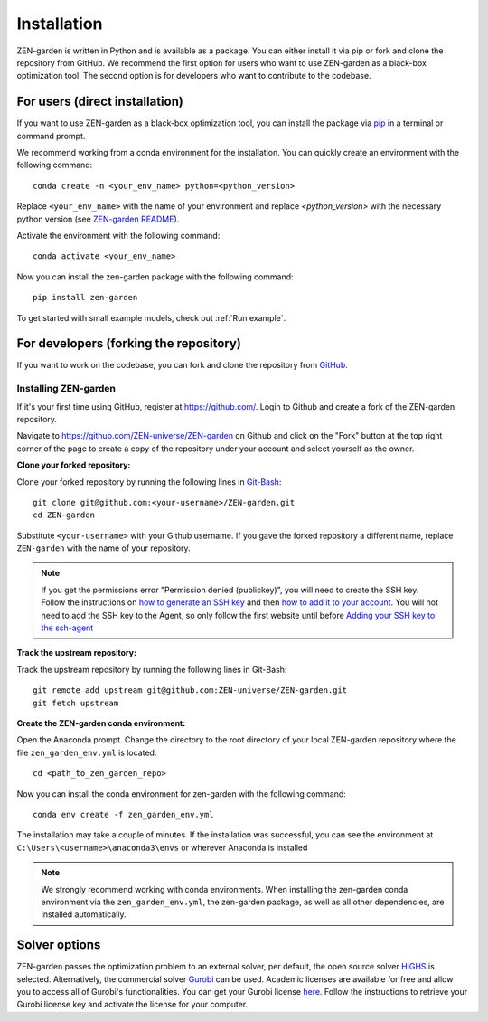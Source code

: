 .. _installation:
################
Installation
################

ZEN-garden is written in Python and is available as a package. You can either install it via pip or fork and clone the repository from GitHub.
We recommend the first option for users who want to use ZEN-garden as a black-box optimization tool. The second option is for developers who want to contribute to the codebase.

.. _For users:
For users (direct installation)
=========
If you want to use ZEN-garden as a black-box optimization tool, you can install the package via `pip <https://pypi.org/project/zen-garden/>`_ in a terminal or command prompt.

We recommend working from a conda environment for the installation. You can quickly create an environment with the following command::

  conda create -n <your_env_name> python=<python_version>

Replace ``<your_env_name>`` with the name of your environment and replace `<python_version>` with the necessary python version (see `ZEN-garden README <https://github.com/ZEN-universe/ZEN-garden/blob/main/README.md>`_).

Activate the environment with the following command::

  conda activate <your_env_name>

Now you can install the zen-garden package with the following command::

    pip install zen-garden


To get started with small example models, check out :ref:`Run example`.

.. _For developers:
For developers (forking the repository)
==============
If you want to work on the codebase, you can fork and clone the repository from `GitHub <https://github.com/ZEN-universe/ZEN-garden>`_.

Installing ZEN-garden 
---------------------

If it's your first time using GitHub, register at `<https://github.com/>`_. Login to Github and create a fork of the ZEN-garden repository. 

Navigate to `<https://github.com/ZEN-universe/ZEN-garden>`_ on Github and click on the "Fork" button at the top right corner of the page to create a copy of the repository under your account and select yourself as the owner.

.. image:: images/create_fork.png
    :alt: creating a fork

**Clone your forked repository:**

Clone your forked repository by running the following lines in `Git-Bash <https://git-scm.com/downloads>`_::

    git clone git@github.com:<your-username>/ZEN-garden.git
    cd ZEN-garden

Substitute ``<your-username>`` with your Github username. If you gave the forked repository a different name, replace ``ZEN-garden`` with the name of your repository.

.. note::
    If you get the permissions error "Permission denied (publickey)", you will need to create the SSH key. Follow the instructions on `how to generate an SSH key <https://docs.github.com/en/authentication/connecting-to-github-with-ssh/generating-a-new-ssh-key-and-adding-it-to-the-ssh-agent#generating-a-new-ssh-key>`_ and then `how to add it to your account <https://docs.github.com/en/authentication/connecting-to-github-with-ssh/adding-a-new-ssh-key-to-your-github-account#adding-a-new-ssh-key-to-your-account>`_. You will not need to add the SSH key to the Agent, so only follow the first website until before `Adding your SSH key to the ssh-agent <https://docs.github.com/en/authentication/connecting-to-github-with-ssh/generating-a-new-ssh-key-and-adding-it-to-the-ssh-agent#adding-your-ssh-key-to-the-ssh-agent>`_

**Track the upstream repository:**

Track the upstream repository by running the following lines in Git-Bash::

    git remote add upstream git@github.com:ZEN-universe/ZEN-garden.git
    git fetch upstream

**Create the ZEN-garden conda environment:**

Open the Anaconda prompt. Change the directory to the root directory of your local ZEN-garden repository where the file ``zen_garden_env.yml`` is located::

  cd <path_to_zen_garden_repo>

Now you can install the conda environment for zen-garden with the following command::

  conda env create -f zen_garden_env.yml

The installation may take a couple of minutes. If the installation was successful, you can see the environment at ``C:\Users\<username>\anaconda3\envs`` or wherever Anaconda is installed

.. note::
    We strongly recommend working with conda environments. When installing the zen-garden conda environment via the ``zen_garden_env.yml``, the zen-garden package, as well as all other dependencies, are installed automatically. 

Solver options
==============

ZEN-garden passes the optimization problem to an external solver, per default, the open source solver `HiGHS <https://highs.dev/>`_ is selected. Alternatively, the commercial solver `Gurobi <https://www.gurobi.com/>`_ can be used. Academic licenses are available for free and allow you to access all of Gurobi's functionalities. You can get your Gurobi license `here <https://www.gurobi.com/features/academic-named-user-license/>`_. Follow the instructions to retrieve your Gurobi license key and activate the license for your computer.
